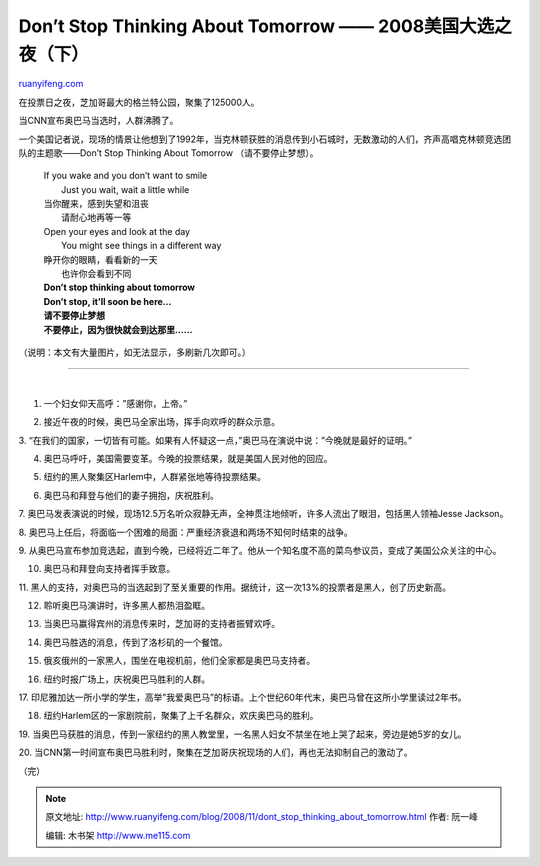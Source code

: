 .. _200811_dont_stop_thinking_about_tomorrow:

Don’t Stop Thinking About Tomorrow —— 2008美国大选之夜（下）
===============================================================================

`ruanyifeng.com <http://www.ruanyifeng.com/blog/2008/11/dont_stop_thinking_about_tomorrow.html>`__

在投票日之夜，芝加哥最大的格兰特公园，聚集了125000人。

当CNN宣布奥巴马当选时，人群沸腾了。

一个美国记者说，现场的情景让他想到了1992年，当克林顿获胜的消息传到小石城时，无数激动的人们，齐声高唱克林顿竞选团队的主题歌——Don’t
Stop Thinking About Tomorrow （请不要停止梦想）。

    | If you wake and you don’t want to smile
    |  Just you wait, wait a little while

    | 当你醒来，感到失望和沮丧
    |  请耐心地再等一等

    | Open your eyes and look at the day
    |  You might see things in a different way

    | 睁开你的眼睛，看看新的一天
    |  也许你会看到不同

    | **Don’t stop thinking about tomorrow**
    | **Don’t stop, it’ll soon be here…**

    | **请不要停止梦想**
    | **不要停止，因为很快就会到达那里……**

（说明：本文有大量图片，如无法显示，多刷新几次即可。）


===================

| 
| |image0|

1. 一个妇女仰天高呼：”感谢你，上帝。”

|image1|

2. 接近午夜的时候，奥巴马全家出场，挥手向欢呼的群众示意。

|image2|

3.
“在我们的国家，一切皆有可能。如果有人怀疑这一点，”奥巴马在演说中说：”今晚就是最好的证明。”

|image3|

4. 奥巴马呼吁，美国需要变革。今晚的投票结果，就是美国人民对他的回应。

|image4|

5. 纽约的黑人聚集区Harlem中，人群紧张地等待投票结果。

|image5|

6. 奥巴马和拜登与他们的妻子拥抱，庆祝胜利。

|image6|

7.
奥巴马发表演说的时候，现场12.5万名听众寂静无声，全神贯注地倾听，许多人流出了眼泪，包括黑人领袖Jesse
Jackson。

|image7|

8.
奥巴马上任后，将面临一个困难的局面：严重经济衰退和两场不知何时结束的战争。

|image8|

9.
从奥巴马宣布参加竞选起，直到今晚，已经将近二年了。他从一个知名度不高的菜鸟参议员，变成了美国公众关注的中心。

|image9|

10. 奥巴马和拜登向支持者挥手致意。

|image10|

11.
黑人的支持，对奥巴马的当选起到了至关重要的作用。据统计，这一次13%的投票者是黑人，创了历史新高。

|image11|

12. 聆听奥巴马演讲时，许多黑人都热泪盈眶。

|image12|

13. 当奥巴马赢得宾州的消息传来时，芝加哥的支持者振臂欢呼。

|image13|

14. 奥巴马胜选的消息，传到了洛杉矶的一个餐馆。

|image14|

15. 俄亥俄州的一家黑人，围坐在电视机前，他们全家都是奥巴马支持者。

|image15|

16. 纽约时报广场上，庆祝奥巴马胜利的人群。

|image16|

17.
印尼雅加达一所小学的学生，高举”我爱奥巴马”的标语。上个世纪60年代末，奥巴马曾在这所小学里读过2年书。

|image17|

18. 纽约Harlem区的一家剧院前，聚集了上千名群众，欢庆奥巴马的胜利。

|image18|

19.
当奥巴马获胜的消息，传到一家纽约的黑人教堂里，一名黑人妇女不禁坐在地上哭了起来，旁边是她5岁的女儿。

|image19|

20.
当CNN第一时间宣布奥巴马胜利时，聚集在芝加哥庆祝现场的人们，再也无法抑制自己的激动了。

（完）

.. |image0| image:: http://photo1.bababian.com/usr491085/upload14/20081106/sAbuQwOqE3HvWgDKaUl4MOWpfrtRMGS5677_+t_Sp_ZSYIDsGzWdSOw==.jpg
.. |image0| image:: http://photo1.bababian.com/usr491085/upload14/20081106/sAbuQwOqE3HvWgDKaUl4MOWpfrtRMGS5677_+t_Sp_ZSYIDsGzWdSOw==.jpg
.. |image1| image:: http://photo1.bababian.com/usr491085/upload14/20081106/sh9GC6VS3amCpjCxG3FkxeEJmxCUL00JUSUBq91_SGH7rBtesoR7X5w==.jpg
.. |image1| image:: http://photo1.bababian.com/usr491085/upload14/20081106/sh9GC6VS3amCpjCxG3FkxeEJmxCUL00JUSUBq91_SGH7rBtesoR7X5w==.jpg
.. |image2| image:: http://photo1.bababian.com/usr491085/upload14/20081106/sPtKWPUUn880FR8lyat0UZYGOHVoTtXJeM3_OiA37nXSmTjana1+EDA==.jpg
.. |image2| image:: http://photo1.bababian.com/usr491085/upload14/20081106/sPtKWPUUn880FR8lyat0UZYGOHVoTtXJeM3_OiA37nXSmTjana1+EDA==.jpg
.. |image3| image:: http://photo1.bababian.com/usr491085/upload14/20081106/sBqE8aFiUDK5X4g3HavoRmy5lFi+J_rWbvCySqwhXJHs3Y5L_1OKitQ==.jpg
.. |image3| image:: http://photo1.bababian.com/usr491085/upload14/20081106/sBqE8aFiUDK5X4g3HavoRmy5lFi+J_rWbvCySqwhXJHs3Y5L_1OKitQ==.jpg
.. |image4| image:: http://photo1.bababian.com/usr491085/upload14/20081106/sn+MegZRwA7uFp_Ow0aS7XVdkxguTAj+EgSvwxl9pWCk+Ca4qgvfiZg==.jpg
.. |image4| image:: http://photo1.bababian.com/usr491085/upload14/20081106/sn+MegZRwA7uFp_Ow0aS7XVdkxguTAj+EgSvwxl9pWCk+Ca4qgvfiZg==.jpg
.. |image5| image:: http://photo1.bababian.com/usr491085/upload14/20081106/skCrYgWHSbS+UkZkgwZbp8qdn4HfXXSonQLvuuRJC_Q5HLJeFTfSRkw==.jpg
.. |image5| image:: http://photo1.bababian.com/usr491085/upload14/20081106/skCrYgWHSbS+UkZkgwZbp8qdn4HfXXSonQLvuuRJC_Q5HLJeFTfSRkw==.jpg
.. |image6| image:: http://photo1.bababian.com/usr491085/upload14/20081106/sGcZR4DhuVPirtSF+DtR_AzSxhuPIIe96kcytCREAvaY11+VXB6u5AA==.jpg
.. |image6| image:: http://photo1.bababian.com/usr491085/upload14/20081106/sGcZR4DhuVPirtSF+DtR_AzSxhuPIIe96kcytCREAvaY11+VXB6u5AA==.jpg
.. |image7| image:: http://photo1.bababian.com/usr491085/upload14/20081106/sqNhLUmzJamkc+gLySc9JLNNVBYC+P+w8Vduhzj57+8CyEUJrVTqhKg==.jpg
.. |image7| image:: http://photo1.bababian.com/usr491085/upload14/20081106/sqNhLUmzJamkc+gLySc9JLNNVBYC+P+w8Vduhzj57+8CyEUJrVTqhKg==.jpg
.. |image8| image:: http://photo1.bababian.com/usr491085/upload14/20081106/sd3lUG7dETPS4nMr7eXYW0mMpqISXFdNFUc1iONzVY5Wis5mJAh7Z2w==.jpg
.. |image8| image:: http://photo1.bababian.com/usr491085/upload14/20081106/sd3lUG7dETPS4nMr7eXYW0mMpqISXFdNFUc1iONzVY5Wis5mJAh7Z2w==.jpg
.. |image9| image:: http://photo1.bababian.com/usr491085/upload14/20081106/srj5UnUsg34ooidiUkfHf7KJhYL0W0_0lLlzEcSlzTxJRxFbIygHSwA==.jpg
.. |image9| image:: http://photo1.bababian.com/usr491085/upload14/20081106/srj5UnUsg34ooidiUkfHf7KJhYL0W0_0lLlzEcSlzTxJRxFbIygHSwA==.jpg
.. |image10| image:: http://photo1.bababian.com/usr491085/upload14/20081106/sQGWF_1SFPzOWLPUFNBbS0bY_uqtES01glDITr_Z3_0WF_s__rxyE_g==.jpg
.. |image10| image:: http://photo1.bababian.com/usr491085/upload14/20081106/sQGWF_1SFPzOWLPUFNBbS0bY_uqtES01glDITr_Z3_0WF_s__rxyE_g==.jpg
.. |image11| image:: http://photo1.bababian.com/usr491085/upload14/20081106/szbJyQqSTRj+qoTcGyrBnRhnjEApks3_9a3xRjYkjYOrinf_aLPzoSg==.jpg
.. |image11| image:: http://photo1.bababian.com/usr491085/upload14/20081106/szbJyQqSTRj+qoTcGyrBnRhnjEApks3_9a3xRjYkjYOrinf_aLPzoSg==.jpg
.. |image12| image:: http://photo1.bababian.com/usr491085/upload14/20081106/su6oOpA6aIUfGrCDybYk02gktDh9ZL30wsxhDUn+5a8rhW8NsIVOpsA==.jpg
.. |image12| image:: http://photo1.bababian.com/usr491085/upload14/20081106/su6oOpA6aIUfGrCDybYk02gktDh9ZL30wsxhDUn+5a8rhW8NsIVOpsA==.jpg
.. |image13| image:: http://photo1.bababian.com/usr491085/upload14/20081106/sl5BeIBW_RHF5fEscpXNM+sqmKrc8u9s11+Z6l5ReJABddKgjGIZ_Rg==.jpg
.. |image13| image:: http://photo1.bababian.com/usr491085/upload14/20081106/sl5BeIBW_RHF5fEscpXNM+sqmKrc8u9s11+Z6l5ReJABddKgjGIZ_Rg==.jpg
.. |image14| image:: http://photo1.bababian.com/usr491085/upload14/20081106/sDx2lB0Ld7zFgyFG9PWNHKTc2dyz7uQ4mMaa3oxtHyZVAOI3mQz5isg==.jpg
.. |image14| image:: http://photo1.bababian.com/usr491085/upload14/20081106/sDx2lB0Ld7zFgyFG9PWNHKTc2dyz7uQ4mMaa3oxtHyZVAOI3mQz5isg==.jpg
.. |image15| image:: http://photo1.bababian.com/usr491085/upload14/20081106/sjBq_tiMz8qdK5lnf00hww4ZWCupItuVfqXhhL9kg_uI3+YbDxPG6oA==.jpg
.. |image15| image:: http://photo1.bababian.com/usr491085/upload14/20081106/sjBq_tiMz8qdK5lnf00hww4ZWCupItuVfqXhhL9kg_uI3+YbDxPG6oA==.jpg
.. |image16| image:: http://photo1.bababian.com/usr491085/upload14/20081106/sGwr3uwKQO8ijNNaFU5rFsjkDTeHV37sHsPPyeFw1FQUadHCSWfKuoA==.jpg
.. |image16| image:: http://photo1.bababian.com/usr491085/upload14/20081106/sGwr3uwKQO8ijNNaFU5rFsjkDTeHV37sHsPPyeFw1FQUadHCSWfKuoA==.jpg
.. |image17| image:: http://photo1.bababian.com/usr491085/upload14/20081106/s2T2V4ioQ7llWqiYvBxhaVDOi5p_zkXnNGTOn43ghrF_P2qE+05EYmg==.jpg
.. |image17| image:: http://photo1.bababian.com/usr491085/upload14/20081106/s2T2V4ioQ7llWqiYvBxhaVDOi5p_zkXnNGTOn43ghrF_P2qE+05EYmg==.jpg
.. |image18| image:: http://photo1.bababian.com/usr491085/upload14/20081106/sUtKFJIETqQAzKbpGQqcyODdrufAQ1xxa91iIdHZYVDo3elzJI0w78w==.jpg
.. |image18| image:: http://photo1.bababian.com/usr491085/upload14/20081106/sUtKFJIETqQAzKbpGQqcyODdrufAQ1xxa91iIdHZYVDo3elzJI0w78w==.jpg
.. |image19| image:: http://photo1.bababian.com/usr491085/upload14/20081106/sOb9rhf9dxmpV2rm8CEUcQsD5yJtU4bfFLjhgBOjf_TpSJYPWAEmBxw==.jpg

.. note::
    原文地址: http://www.ruanyifeng.com/blog/2008/11/dont_stop_thinking_about_tomorrow.html 
    作者: 阮一峰 

    编辑: 木书架 http://www.me115.com